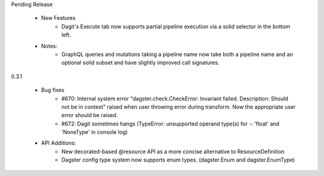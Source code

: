 Pending Release

   - New Features
      - Dagit's Execute tab now supports partial pipeline execution via a solid selector in the bottom left.
   
   - Notes:
      - GraphQL queries and mutations taking a pipeline name now take both a pipeline name and an optional
        solid subset and have slightly improved call signatures.

0.3.1

   - Bug fixes
      - #670: Internal system error "dagster.check.CheckError: Invariant failed. Description: Should not be in context" raised when user throwing error during transform. Now the appropriate user error should be raised.
      - #672: Dagit sometimes hangs (TypeError: unsupported operand type(s) for -: 'float' and 'NoneType' in console log)

   - API Additions:
      - New decorated-based @resource API as a more concise alternative to ResourceDefinition
      - Dagster config type system now supports enum types. (dagster.Enum and dagster.EnumType)
